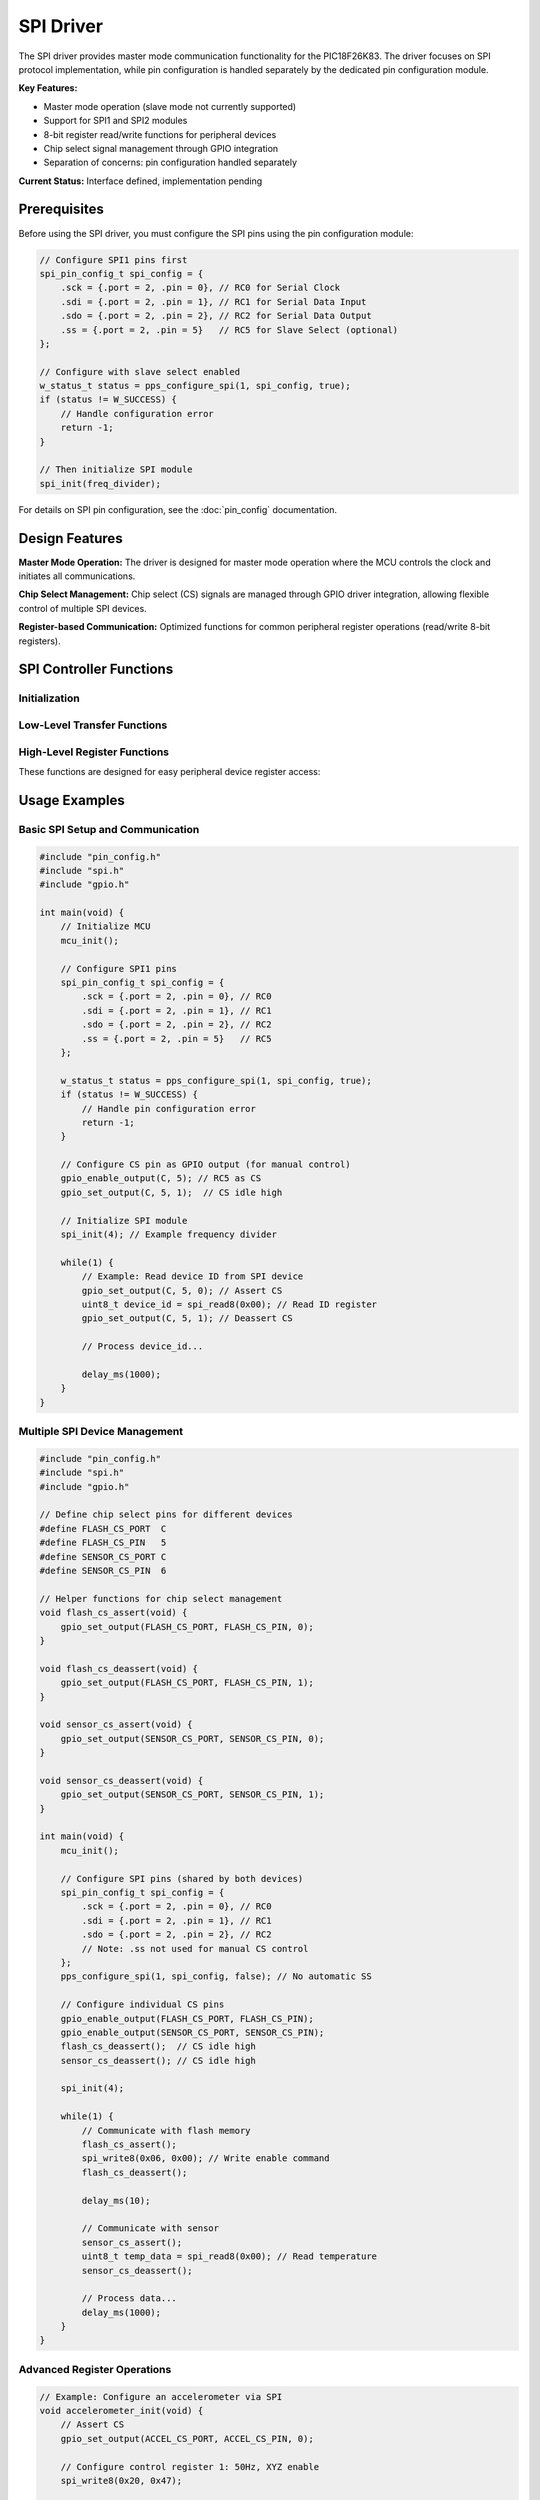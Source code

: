 SPI Driver
**********

The SPI driver provides master mode communication functionality for the PIC18F26K83. The driver focuses on SPI protocol implementation, while pin configuration is handled separately by the dedicated pin configuration module.

**Key Features:**

* Master mode operation (slave mode not currently supported)
* Support for SPI1 and SPI2 modules  
* 8-bit register read/write functions for peripheral devices
* Chip select signal management through GPIO integration
* Separation of concerns: pin configuration handled separately

**Current Status:** Interface defined, implementation pending

Prerequisites
=============

Before using the SPI driver, you must configure the SPI pins using the pin configuration module:

.. code-block:: c

   // Configure SPI1 pins first
   spi_pin_config_t spi_config = {
       .sck = {.port = 2, .pin = 0}, // RC0 for Serial Clock
       .sdi = {.port = 2, .pin = 1}, // RC1 for Serial Data Input
       .sdo = {.port = 2, .pin = 2}, // RC2 for Serial Data Output
       .ss = {.port = 2, .pin = 5}   // RC5 for Slave Select (optional)
   };
   
   // Configure with slave select enabled
   w_status_t status = pps_configure_spi(1, spi_config, true);
   if (status != W_SUCCESS) {
       // Handle configuration error
       return -1;
   }
   
   // Then initialize SPI module
   spi_init(freq_divider);

For details on SPI pin configuration, see the :doc:`pin_config` documentation.

Design Features
===============

**Master Mode Operation:**
The driver is designed for master mode operation where the MCU controls the clock and initiates all communications.

**Chip Select Management:**
Chip select (CS) signals are managed through GPIO driver integration, allowing flexible control of multiple SPI devices.

**Register-based Communication:**
Optimized functions for common peripheral register operations (read/write 8-bit registers).

SPI Controller Functions
========================

Initialization
--------------
.. c:function:: void spi_init(uint8_t freq)

   Initialize SPI module for master mode operation.

   :param freq: Frequency divider for SPI clock generation
   :type freq: uint8_t
   
   .. note::
      Pin configuration must be completed using :c:func:`pps_configure_spi` before calling this function.
      
   .. note::
      Exact frequency calculation is TBD and will be documented when implementation is complete.

Low-Level Transfer Functions
-----------------------------

.. c:function:: void spi_tx(uint8_t data)

   Transmit a single byte via SPI.

   :param data: 8-bit data to transmit
   :type data: uint8_t
   
   This function initiates an SPI transmission. For full-duplex operation, combine with :c:func:`spi_rx`.

.. c:function:: uint8_t spi_rx(void)

   Receive a single byte from SPI.

   :returns: Received data byte
   :rtype: uint8_t
   
   This function reads the SPI receive buffer. In master mode, a transmission must be initiated first to generate the clock for reception.

High-Level Register Functions
-----------------------------

These functions are designed for easy peripheral device register access:

.. c:function:: void spi_write8(uint8_t reg_addr, uint8_t value)

   Write to an 8-bit register of an SPI peripheral device.

   :param reg_addr: 8-bit register address
   :type reg_addr: uint8_t
   :param value: 8-bit data to be written
   :type value: uint8_t
   
   .. important::
      Chip select (CS) line must be toggled manually before and after calling this function.

.. c:function:: uint8_t spi_read8(uint8_t reg_addr)

   Read from an 8-bit register of an SPI peripheral device.

   :param reg_addr: 8-bit register address to read from
   :type reg_addr: uint8_t
   :returns: Data read from the register
   :rtype: uint8_t
   
   .. important::
      Chip select (CS) line must be toggled manually before and after calling this function.

Usage Examples
==============

Basic SPI Setup and Communication
---------------------------------

.. code-block:: c

   #include "pin_config.h"
   #include "spi.h"
   #include "gpio.h"
   
   int main(void) {
       // Initialize MCU
       mcu_init();
       
       // Configure SPI1 pins
       spi_pin_config_t spi_config = {
           .sck = {.port = 2, .pin = 0}, // RC0
           .sdi = {.port = 2, .pin = 1}, // RC1
           .sdo = {.port = 2, .pin = 2}, // RC2
           .ss = {.port = 2, .pin = 5}   // RC5
       };
       
       w_status_t status = pps_configure_spi(1, spi_config, true);
       if (status != W_SUCCESS) {
           // Handle pin configuration error
           return -1;
       }
       
       // Configure CS pin as GPIO output (for manual control)
       gpio_enable_output(C, 5); // RC5 as CS
       gpio_set_output(C, 5, 1);  // CS idle high
       
       // Initialize SPI module
       spi_init(4); // Example frequency divider
       
       while(1) {
           // Example: Read device ID from SPI device
           gpio_set_output(C, 5, 0); // Assert CS
           uint8_t device_id = spi_read8(0x00); // Read ID register
           gpio_set_output(C, 5, 1); // Deassert CS
           
           // Process device_id...
           
           delay_ms(1000);
       }
   }

Multiple SPI Device Management
-------------------------------

.. code-block:: c

   #include "pin_config.h"
   #include "spi.h"
   #include "gpio.h"
   
   // Define chip select pins for different devices
   #define FLASH_CS_PORT  C
   #define FLASH_CS_PIN   5
   #define SENSOR_CS_PORT C
   #define SENSOR_CS_PIN  6
   
   // Helper functions for chip select management
   void flash_cs_assert(void) {
       gpio_set_output(FLASH_CS_PORT, FLASH_CS_PIN, 0);
   }
   
   void flash_cs_deassert(void) {
       gpio_set_output(FLASH_CS_PORT, FLASH_CS_PIN, 1);
   }
   
   void sensor_cs_assert(void) {
       gpio_set_output(SENSOR_CS_PORT, SENSOR_CS_PIN, 0);
   }
   
   void sensor_cs_deassert(void) {
       gpio_set_output(SENSOR_CS_PORT, SENSOR_CS_PIN, 1);
   }
   
   int main(void) {
       mcu_init();
       
       // Configure SPI pins (shared by both devices)
       spi_pin_config_t spi_config = {
           .sck = {.port = 2, .pin = 0}, // RC0
           .sdi = {.port = 2, .pin = 1}, // RC1  
           .sdo = {.port = 2, .pin = 2}, // RC2
           // Note: .ss not used for manual CS control
       };
       pps_configure_spi(1, spi_config, false); // No automatic SS
       
       // Configure individual CS pins
       gpio_enable_output(FLASH_CS_PORT, FLASH_CS_PIN);
       gpio_enable_output(SENSOR_CS_PORT, SENSOR_CS_PIN);
       flash_cs_deassert();  // CS idle high
       sensor_cs_deassert(); // CS idle high
       
       spi_init(4);
       
       while(1) {
           // Communicate with flash memory
           flash_cs_assert();
           spi_write8(0x06, 0x00); // Write enable command
           flash_cs_deassert();
           
           delay_ms(10);
           
           // Communicate with sensor
           sensor_cs_assert();
           uint8_t temp_data = spi_read8(0x00); // Read temperature
           sensor_cs_deassert();
           
           // Process data...
           delay_ms(1000);
       }
   }

Advanced Register Operations
-----------------------------

.. code-block:: c

   // Example: Configure an accelerometer via SPI
   void accelerometer_init(void) {
       // Assert CS
       gpio_set_output(ACCEL_CS_PORT, ACCEL_CS_PIN, 0);
       
       // Configure control register 1: 50Hz, XYZ enable
       spi_write8(0x20, 0x47);
       
       // Configure control register 4: +/-2g scale
       spi_write8(0x23, 0x00);
       
       // Deassert CS
       gpio_set_output(ACCEL_CS_PORT, ACCEL_CS_PIN, 1);
   }
   
   void read_acceleration(int16_t *x, int16_t *y, int16_t *z) {
       uint8_t accel_data[6];
       
       gpio_set_output(ACCEL_CS_PORT, ACCEL_CS_PIN, 0);
       
       // Read 6 bytes starting from X_L register
       for (uint8_t i = 0; i < 6; i++) {
           accel_data[i] = spi_read8(0x28 + i);
       }
       
       gpio_set_output(ACCEL_CS_PORT, ACCEL_CS_PIN, 1);
       
       // Combine low and high bytes
       *x = (int16_t)((accel_data[1] << 8) | accel_data[0]);
       *y = (int16_t)((accel_data[3] << 8) | accel_data[2]);
       *z = (int16_t)((accel_data[5] << 8) | accel_data[4]);
   }

Architecture Integration
=========================

SPI Bus Sharing
---------------

The SPI driver is designed to support multiple devices on the same SPI bus:

.. code-block:: text

   MCU (Master)
        |
        +----- SCK ----+---- Device 1 (SCK)
        |              |
        +----- SDI ----+---- Device 1 (SDO)
        |              |
        +----- SDO ----+---- Device 1 (SDI)
        |              |
        +----- CS1 ---------- Device 1 (CS)
        |              |
        +----- CS2 ----+----- Device 2 (CS)
                       |
                       +----- Device 2 (SCK)
                       |
                       +----- Device 2 (SDI)
                       |
                       +----- Device 2 (SDO)

**Key Points:**
* SCK, SDI, SDO are shared among all devices
* Each device has its own CS signal
* Only one device should be active (CS asserted) at a time

Layer Responsibilities
-----------------------

.. code-block:: text

   Application Layer
         |
   +-----v-----+
   | SPI       |  <- High-level register operations
   | Driver    |     Low-level transfer functions
   +-----------+
         |
   +-----v-----+
   | GPIO      |  <- Chip select management
   | Driver    |
   +-----------+
         |
   +-----v-----+
   | Pin       |  <- SPI pin configuration and PPS routing
   | Config    |
   +-----------+
         |
   +-----v-----+
   | Hardware  |  <- SPI peripheral registers
   | SPI       |
   +-----------+

**Integration Benefits:**
* **Modular Design**: Each layer has specific responsibilities
* **Reusability**: GPIO and pin config layers used by other peripherals
* **Testability**: Each layer can be tested independently
* **Flexibility**: Easy to add new SPI devices or change pin assignments

Implementation Status
======================

**Current Status:** Interface defined, implementation pending

**Planned Features:**
* Full-duplex and half-duplex communication modes
* Configurable clock polarity and phase (CPOL/CPHA)
* Multiple frequency options
* Interrupt-driven operation for improved performance

**Design Considerations:**
* **Clock Configuration**: SPI clock will be derived from system clock with configurable dividers
* **Buffer Management**: Transmit and receive operations will be optimized for common use cases
* **Error Handling**: Status reporting for communication errors and timeouts

**Integration with Other Modules:**
* **GPIO Driver**: Used for chip select signal management
* **Pin Configuration**: Handles SPI pin routing and electrical configuration
* **Timer Module**: May be used for timeout functionality

**Future Enhancements:**
* DMA support for high-speed transfers
* Multi-master mode support
* Hardware-controlled chip select for single-device scenarios
* Automatic protocol handling for common device types (EEPROM, ADC, etc.)
